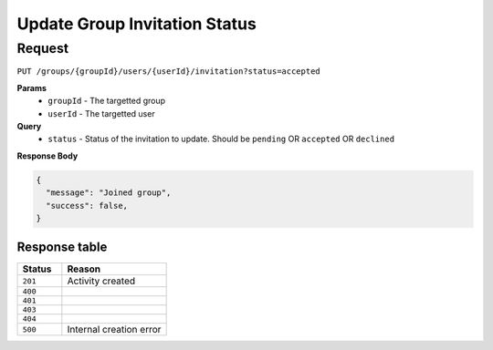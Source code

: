 Update Group Invitation Status
==============================

Request
-------

``PUT /groups/{groupId}/users/{userId}/invitation?status=accepted``

**Params**
  - ``groupId`` - The targetted group
  - ``userId`` - The targetted user

**Query**
  - ``status`` - Status of the invitation to update. Should be ``pending`` OR ``accepted`` OR ``declined``

**Response Body**

.. code-block:: json

  {
    "message": "Joined group",
    "success": false,
  }


Response table
**************

.. list-table::
    :widths: 30 70
    :header-rows: 1

    * - Status 
      - Reason
    * - ``201``
      - Activity created
    * - ``400``
      - 
    * - ``401``
      - 
    * - ``403``
      - 
    * - ``404``
      - 
    * - ``500``
      - Internal creation error
    
